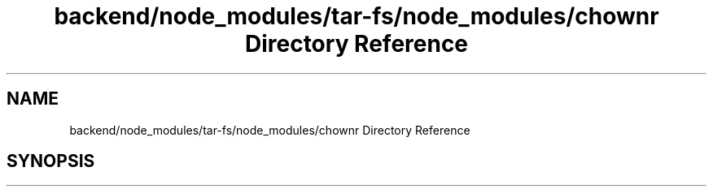 .TH "backend/node_modules/tar-fs/node_modules/chownr Directory Reference" 3 "My Project" \" -*- nroff -*-
.ad l
.nh
.SH NAME
backend/node_modules/tar-fs/node_modules/chownr Directory Reference
.SH SYNOPSIS
.br
.PP

